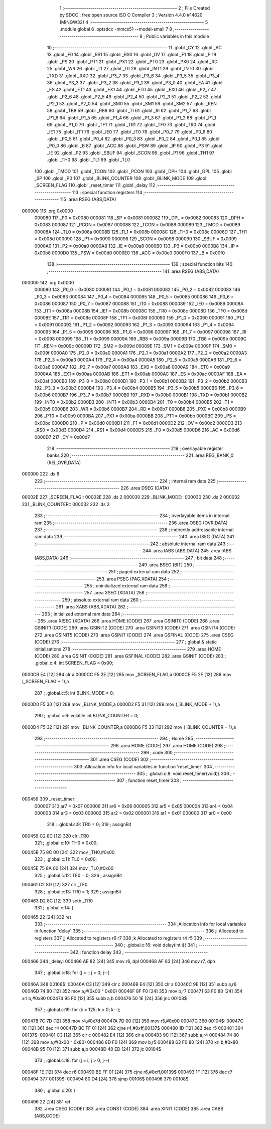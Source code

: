                                       1 ;--------------------------------------------------------
                                      2 ; File Created by SDCC : free open source ISO C Compiler 
                                      3 ; Version 4.4.0 #14620 (MINGW32)
                                      4 ;--------------------------------------------------------
                                      5 	.module global
                                      6 	.optsdcc -mmcs51 --model-small
                                      7 	
                                      8 ;--------------------------------------------------------
                                      9 ; Public variables in this module
                                     10 ;--------------------------------------------------------
                                     11 	.globl _CY
                                     12 	.globl _AC
                                     13 	.globl _F0
                                     14 	.globl _RS1
                                     15 	.globl _RS0
                                     16 	.globl _OV
                                     17 	.globl _F1
                                     18 	.globl _P
                                     19 	.globl _PS
                                     20 	.globl _PT1
                                     21 	.globl _PX1
                                     22 	.globl _PT0
                                     23 	.globl _PX0
                                     24 	.globl _RD
                                     25 	.globl _WR
                                     26 	.globl _T1
                                     27 	.globl _T0
                                     28 	.globl _INT1
                                     29 	.globl _INT0
                                     30 	.globl _TXD
                                     31 	.globl _RXD
                                     32 	.globl _P3_7
                                     33 	.globl _P3_6
                                     34 	.globl _P3_5
                                     35 	.globl _P3_4
                                     36 	.globl _P3_3
                                     37 	.globl _P3_2
                                     38 	.globl _P3_1
                                     39 	.globl _P3_0
                                     40 	.globl _EA
                                     41 	.globl _ES
                                     42 	.globl _ET1
                                     43 	.globl _EX1
                                     44 	.globl _ET0
                                     45 	.globl _EX0
                                     46 	.globl _P2_7
                                     47 	.globl _P2_6
                                     48 	.globl _P2_5
                                     49 	.globl _P2_4
                                     50 	.globl _P2_3
                                     51 	.globl _P2_2
                                     52 	.globl _P2_1
                                     53 	.globl _P2_0
                                     54 	.globl _SM0
                                     55 	.globl _SM1
                                     56 	.globl _SM2
                                     57 	.globl _REN
                                     58 	.globl _TB8
                                     59 	.globl _RB8
                                     60 	.globl _TI
                                     61 	.globl _RI
                                     62 	.globl _P1_7
                                     63 	.globl _P1_6
                                     64 	.globl _P1_5
                                     65 	.globl _P1_4
                                     66 	.globl _P1_3
                                     67 	.globl _P1_2
                                     68 	.globl _P1_1
                                     69 	.globl _P1_0
                                     70 	.globl _TF1
                                     71 	.globl _TR1
                                     72 	.globl _TF0
                                     73 	.globl _TR0
                                     74 	.globl _IE1
                                     75 	.globl _IT1
                                     76 	.globl _IE0
                                     77 	.globl _IT0
                                     78 	.globl _P0_7
                                     79 	.globl _P0_6
                                     80 	.globl _P0_5
                                     81 	.globl _P0_4
                                     82 	.globl _P0_3
                                     83 	.globl _P0_2
                                     84 	.globl _P0_1
                                     85 	.globl _P0_0
                                     86 	.globl _B
                                     87 	.globl _ACC
                                     88 	.globl _PSW
                                     89 	.globl _IP
                                     90 	.globl _P3
                                     91 	.globl _IE
                                     92 	.globl _P2
                                     93 	.globl _SBUF
                                     94 	.globl _SCON
                                     95 	.globl _P1
                                     96 	.globl _TH1
                                     97 	.globl _TH0
                                     98 	.globl _TL1
                                     99 	.globl _TL0
                                    100 	.globl _TMOD
                                    101 	.globl _TCON
                                    102 	.globl _PCON
                                    103 	.globl _DPH
                                    104 	.globl _DPL
                                    105 	.globl _SP
                                    106 	.globl _P0
                                    107 	.globl _BLINK_COUNTER
                                    108 	.globl _BLINK_MODE
                                    109 	.globl _SCREEN_FLAG
                                    110 	.globl _reset_timer
                                    111 	.globl _delay
                                    112 ;--------------------------------------------------------
                                    113 ; special function registers
                                    114 ;--------------------------------------------------------
                                    115 	.area RSEG    (ABS,DATA)
      000000                        116 	.org 0x0000
                           000080   117 _P0	=	0x0080
                           000081   118 _SP	=	0x0081
                           000082   119 _DPL	=	0x0082
                           000083   120 _DPH	=	0x0083
                           000087   121 _PCON	=	0x0087
                           000088   122 _TCON	=	0x0088
                           000089   123 _TMOD	=	0x0089
                           00008A   124 _TL0	=	0x008a
                           00008B   125 _TL1	=	0x008b
                           00008C   126 _TH0	=	0x008c
                           00008D   127 _TH1	=	0x008d
                           000090   128 _P1	=	0x0090
                           000098   129 _SCON	=	0x0098
                           000099   130 _SBUF	=	0x0099
                           0000A0   131 _P2	=	0x00a0
                           0000A8   132 _IE	=	0x00a8
                           0000B0   133 _P3	=	0x00b0
                           0000B8   134 _IP	=	0x00b8
                           0000D0   135 _PSW	=	0x00d0
                           0000E0   136 _ACC	=	0x00e0
                           0000F0   137 _B	=	0x00f0
                                    138 ;--------------------------------------------------------
                                    139 ; special function bits
                                    140 ;--------------------------------------------------------
                                    141 	.area RSEG    (ABS,DATA)
      000000                        142 	.org 0x0000
                           000080   143 _P0_0	=	0x0080
                           000081   144 _P0_1	=	0x0081
                           000082   145 _P0_2	=	0x0082
                           000083   146 _P0_3	=	0x0083
                           000084   147 _P0_4	=	0x0084
                           000085   148 _P0_5	=	0x0085
                           000086   149 _P0_6	=	0x0086
                           000087   150 _P0_7	=	0x0087
                           000088   151 _IT0	=	0x0088
                           000089   152 _IE0	=	0x0089
                           00008A   153 _IT1	=	0x008a
                           00008B   154 _IE1	=	0x008b
                           00008C   155 _TR0	=	0x008c
                           00008D   156 _TF0	=	0x008d
                           00008E   157 _TR1	=	0x008e
                           00008F   158 _TF1	=	0x008f
                           000090   159 _P1_0	=	0x0090
                           000091   160 _P1_1	=	0x0091
                           000092   161 _P1_2	=	0x0092
                           000093   162 _P1_3	=	0x0093
                           000094   163 _P1_4	=	0x0094
                           000095   164 _P1_5	=	0x0095
                           000096   165 _P1_6	=	0x0096
                           000097   166 _P1_7	=	0x0097
                           000098   167 _RI	=	0x0098
                           000099   168 _TI	=	0x0099
                           00009A   169 _RB8	=	0x009a
                           00009B   170 _TB8	=	0x009b
                           00009C   171 _REN	=	0x009c
                           00009D   172 _SM2	=	0x009d
                           00009E   173 _SM1	=	0x009e
                           00009F   174 _SM0	=	0x009f
                           0000A0   175 _P2_0	=	0x00a0
                           0000A1   176 _P2_1	=	0x00a1
                           0000A2   177 _P2_2	=	0x00a2
                           0000A3   178 _P2_3	=	0x00a3
                           0000A4   179 _P2_4	=	0x00a4
                           0000A5   180 _P2_5	=	0x00a5
                           0000A6   181 _P2_6	=	0x00a6
                           0000A7   182 _P2_7	=	0x00a7
                           0000A8   183 _EX0	=	0x00a8
                           0000A9   184 _ET0	=	0x00a9
                           0000AA   185 _EX1	=	0x00aa
                           0000AB   186 _ET1	=	0x00ab
                           0000AC   187 _ES	=	0x00ac
                           0000AF   188 _EA	=	0x00af
                           0000B0   189 _P3_0	=	0x00b0
                           0000B1   190 _P3_1	=	0x00b1
                           0000B2   191 _P3_2	=	0x00b2
                           0000B3   192 _P3_3	=	0x00b3
                           0000B4   193 _P3_4	=	0x00b4
                           0000B5   194 _P3_5	=	0x00b5
                           0000B6   195 _P3_6	=	0x00b6
                           0000B7   196 _P3_7	=	0x00b7
                           0000B0   197 _RXD	=	0x00b0
                           0000B1   198 _TXD	=	0x00b1
                           0000B2   199 _INT0	=	0x00b2
                           0000B3   200 _INT1	=	0x00b3
                           0000B4   201 _T0	=	0x00b4
                           0000B5   202 _T1	=	0x00b5
                           0000B6   203 _WR	=	0x00b6
                           0000B7   204 _RD	=	0x00b7
                           0000B8   205 _PX0	=	0x00b8
                           0000B9   206 _PT0	=	0x00b9
                           0000BA   207 _PX1	=	0x00ba
                           0000BB   208 _PT1	=	0x00bb
                           0000BC   209 _PS	=	0x00bc
                           0000D0   210 _P	=	0x00d0
                           0000D1   211 _F1	=	0x00d1
                           0000D2   212 _OV	=	0x00d2
                           0000D3   213 _RS0	=	0x00d3
                           0000D4   214 _RS1	=	0x00d4
                           0000D5   215 _F0	=	0x00d5
                           0000D6   216 _AC	=	0x00d6
                           0000D7   217 _CY	=	0x00d7
                                    218 ;--------------------------------------------------------
                                    219 ; overlayable register banks
                                    220 ;--------------------------------------------------------
                                    221 	.area REG_BANK_0	(REL,OVR,DATA)
      000000                        222 	.ds 8
                                    223 ;--------------------------------------------------------
                                    224 ; internal ram data
                                    225 ;--------------------------------------------------------
                                    226 	.area DSEG    (DATA)
      00002E                        227 _SCREEN_FLAG::
      00002E                        228 	.ds 2
      000030                        229 _BLINK_MODE::
      000030                        230 	.ds 2
      000032                        231 _BLINK_COUNTER::
      000032                        232 	.ds 2
                                    233 ;--------------------------------------------------------
                                    234 ; overlayable items in internal ram
                                    235 ;--------------------------------------------------------
                                    236 	.area	OSEG    (OVR,DATA)
                                    237 ;--------------------------------------------------------
                                    238 ; indirectly addressable internal ram data
                                    239 ;--------------------------------------------------------
                                    240 	.area ISEG    (DATA)
                                    241 ;--------------------------------------------------------
                                    242 ; absolute internal ram data
                                    243 ;--------------------------------------------------------
                                    244 	.area IABS    (ABS,DATA)
                                    245 	.area IABS    (ABS,DATA)
                                    246 ;--------------------------------------------------------
                                    247 ; bit data
                                    248 ;--------------------------------------------------------
                                    249 	.area BSEG    (BIT)
                                    250 ;--------------------------------------------------------
                                    251 ; paged external ram data
                                    252 ;--------------------------------------------------------
                                    253 	.area PSEG    (PAG,XDATA)
                                    254 ;--------------------------------------------------------
                                    255 ; uninitialized external ram data
                                    256 ;--------------------------------------------------------
                                    257 	.area XSEG    (XDATA)
                                    258 ;--------------------------------------------------------
                                    259 ; absolute external ram data
                                    260 ;--------------------------------------------------------
                                    261 	.area XABS    (ABS,XDATA)
                                    262 ;--------------------------------------------------------
                                    263 ; initialized external ram data
                                    264 ;--------------------------------------------------------
                                    265 	.area XISEG   (XDATA)
                                    266 	.area HOME    (CODE)
                                    267 	.area GSINIT0 (CODE)
                                    268 	.area GSINIT1 (CODE)
                                    269 	.area GSINIT2 (CODE)
                                    270 	.area GSINIT3 (CODE)
                                    271 	.area GSINIT4 (CODE)
                                    272 	.area GSINIT5 (CODE)
                                    273 	.area GSINIT  (CODE)
                                    274 	.area GSFINAL (CODE)
                                    275 	.area CSEG    (CODE)
                                    276 ;--------------------------------------------------------
                                    277 ; global & static initialisations
                                    278 ;--------------------------------------------------------
                                    279 	.area HOME    (CODE)
                                    280 	.area GSINIT  (CODE)
                                    281 	.area GSFINAL (CODE)
                                    282 	.area GSINIT  (CODE)
                                    283 ;	.\global.c:4: int SCREEN_FLAG = 0x00;
      0000CB E4               [12]  284 	clr	a
      0000CC F5 2E            [12]  285 	mov	_SCREEN_FLAG,a
      0000CE F5 2F            [12]  286 	mov	(_SCREEN_FLAG + 1),a
                                    287 ;	.\global.c:5: int BLINK_MODE = 0;
      0000D0 F5 30            [12]  288 	mov	_BLINK_MODE,a
      0000D2 F5 31            [12]  289 	mov	(_BLINK_MODE + 1),a
                                    290 ;	.\global.c:6: volatile int BLINK_COUNTER = 0;
      0000D4 F5 32            [12]  291 	mov	_BLINK_COUNTER,a
      0000D6 F5 33            [12]  292 	mov	(_BLINK_COUNTER + 1),a
                                    293 ;--------------------------------------------------------
                                    294 ; Home
                                    295 ;--------------------------------------------------------
                                    296 	.area HOME    (CODE)
                                    297 	.area HOME    (CODE)
                                    298 ;--------------------------------------------------------
                                    299 ; code
                                    300 ;--------------------------------------------------------
                                    301 	.area CSEG    (CODE)
                                    302 ;------------------------------------------------------------
                                    303 ;Allocation info for local variables in function 'reset_timer'
                                    304 ;------------------------------------------------------------
                                    305 ;	.\global.c:8: void reset_timer(void){
                                    306 ;	-----------------------------------------
                                    307 ;	 function reset_timer
                                    308 ;	-----------------------------------------
      000459                        309 _reset_timer:
                           000007   310 	ar7 = 0x07
                           000006   311 	ar6 = 0x06
                           000005   312 	ar5 = 0x05
                           000004   313 	ar4 = 0x04
                           000003   314 	ar3 = 0x03
                           000002   315 	ar2 = 0x02
                           000001   316 	ar1 = 0x01
                           000000   317 	ar0 = 0x00
                                    318 ;	.\global.c:9: TR0 = 0;
                                    319 ;	assignBit
      000459 C2 8C            [12]  320 	clr	_TR0
                                    321 ;	.\global.c:10: TH0 = 0x00;
      00045B 75 8C 00         [24]  322 	mov	_TH0,#0x00
                                    323 ;	.\global.c:11: TL0 = 0x00;
      00045E 75 8A 00         [24]  324 	mov	_TL0,#0x00
                                    325 ;	.\global.c:12: TF0 = 0;
                                    326 ;	assignBit
      000461 C2 8D            [12]  327 	clr	_TF0
                                    328 ;	.\global.c:13: TR0 = 1;
                                    329 ;	assignBit
      000463 D2 8C            [12]  330 	setb	_TR0
                                    331 ;	.\global.c:14: }
      000465 22               [24]  332 	ret
                                    333 ;------------------------------------------------------------
                                    334 ;Allocation info for local variables in function 'delay'
                                    335 ;------------------------------------------------------------
                                    336 ;i                         Allocated to registers 
                                    337 ;j                         Allocated to registers r6 r7 
                                    338 ;k                         Allocated to registers r4 r5 
                                    339 ;------------------------------------------------------------
                                    340 ;	.\global.c:16: void delay(int i){
                                    341 ;	-----------------------------------------
                                    342 ;	 function delay
                                    343 ;	-----------------------------------------
      000466                        344 _delay:
      000466 AE 82            [24]  345 	mov	r6, dpl
      000468 AF 83            [24]  346 	mov	r7, dph
                                    347 ;	.\global.c:18: for (j = i; j > 0; j--)
      00046A                        348 00106$:
      00046A C3               [12]  349 	clr	c
      00046B E4               [12]  350 	clr	a
      00046C 9E               [12]  351 	subb	a,r6
      00046D 74 80            [12]  352 	mov	a,#(0x00 ^ 0x80)
      00046F 8F F0            [24]  353 	mov	b,r7
      000471 63 F0 80         [24]  354 	xrl	b,#0x80
      000474 95 F0            [12]  355 	subb	a,b
      000476 50 1E            [24]  356 	jnc	00108$
                                    357 ;	.\global.c:19: for (k = 125; k > 0; k--);
      000478 7C 7D            [12]  358 	mov	r4,#0x7d
      00047A 7D 00            [12]  359 	mov	r5,#0x00
      00047C                        360 00104$:
      00047C 1C               [12]  361 	dec	r4
      00047D BC FF 01         [24]  362 	cjne	r4,#0xff,00137$
      000480 1D               [12]  363 	dec	r5
      000481                        364 00137$:
      000481 C3               [12]  365 	clr	c
      000482 E4               [12]  366 	clr	a
      000483 9C               [12]  367 	subb	a,r4
      000484 74 80            [12]  368 	mov	a,#(0x00 ^ 0x80)
      000486 8D F0            [24]  369 	mov	b,r5
      000488 63 F0 80         [24]  370 	xrl	b,#0x80
      00048B 95 F0            [12]  371 	subb	a,b
      00048D 40 ED            [24]  372 	jc	00104$
                                    373 ;	.\global.c:18: for (j = i; j > 0; j--)
      00048F 1E               [12]  374 	dec	r6
      000490 BE FF 01         [24]  375 	cjne	r6,#0xff,00139$
      000493 1F               [12]  376 	dec	r7
      000494                        377 00139$:
      000494 80 D4            [24]  378 	sjmp	00106$
      000496                        379 00108$:
                                    380 ;	.\global.c:20: }
      000496 22               [24]  381 	ret
                                    382 	.area CSEG    (CODE)
                                    383 	.area CONST   (CODE)
                                    384 	.area XINIT   (CODE)
                                    385 	.area CABS    (ABS,CODE)

